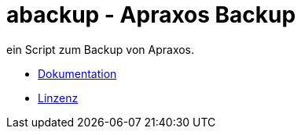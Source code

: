= abackup - Apraxos Backup

ein Script zum Backup von Apraxos. 

* link:docs/abackup.adoc[Dokumentation]
* link:LICENSE[Linzenz]
